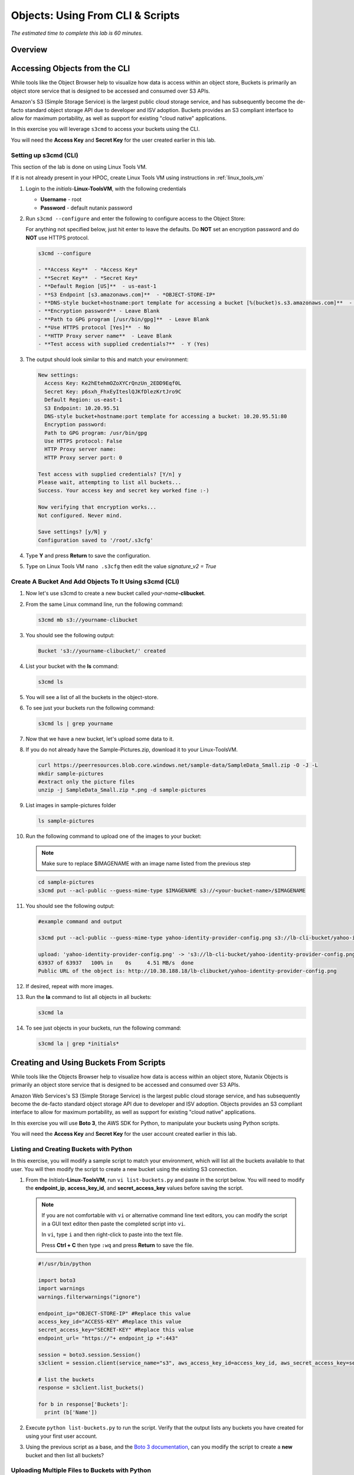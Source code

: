 .. _objects_cli_scripts:

---------------------------------
Objects: Using From CLI & Scripts
---------------------------------

*The estimated time to complete this lab is 60 minutes.*

Overview
++++++++

Accessing Objects from the CLI
++++++++++++++++++++++++++++++

While tools like the Object Browser help to visualize how data is access within an object store, Buckets is primarily an object store service that is designed to be accessed and consumed over S3 APIs.

Amazon's S3 (Simple Storage Service) is the largest public cloud storage service, and has subsequently become the de-facto standard object storage API due to developer and ISV adoption. Buckets provides an S3 compliant interface to allow for maximum portability, as well as support for existing "cloud native" applications.

In this exercise you will leverage ``s3cmd`` to access your buckets using the CLI.

You will need the **Access Key** and **Secret Key** for the user created earlier in this lab.

Setting up s3cmd (CLI)
......................

This section of the lab is done on using Linux Tools VM.

If it is not already present in your HPOC, create Linux Tools VM using instructions in :ref:`linux_tools_vm`

#. Login to the *initials*-**Linux-ToolsVM**, with the following credentials

   - **Username** - root
   - **Password** - default nutanix password

#. Run ``s3cmd --configure`` and enter the following to configure access to the Object Store:

   .. note::

   For anything not specified below, just hit enter to leave the defaults. Do **NOT** set an encryption password and do **NOT** use HTTPS protocol.

   .. code-block:: bash

     s3cmd --configure

     - **Access Key**  - *Access Key*
     - **Secret Key**  - *Secret Key*
     - **Default Region [US]**  - us-east-1
     - **S3 Endpoint [s3.amazonaws.com]**  - *OBJECT-STORE-IP*
     - **DNS-style bucket+hostname:port template for accessing a bucket [%(bucket)s.s3.amazonaws.com]**  - *OBJECT-STORE-IP*\ :80
     - **Encryption password** - Leave Blank
     - **Path to GPG program [/usr/bin/gpg]**  - Leave Blank
     - **Use HTTPS protocol [Yes]**  - No
     - **HTTP Proxy server name**  - Leave Blank
     - **Test access with supplied credentials?**  - Y (Yes)

#. The output should look similar to this and match your environment:

   .. code-block:: bash

     New settings:
       Access Key: Ke2hEtehmOZoXYCrQnzUn_2EDD9Eqf0L
       Secret Key: p6sxh_FhxEyIteslQJKfDlezKrtJro9C
       Default Region: us-east-1
       S3 Endpoint: 10.20.95.51
       DNS-style bucket+hostname:port template for accessing a bucket: 10.20.95.51:80
       Encryption password:
       Path to GPG program: /usr/bin/gpg
       Use HTTPS protocol: False
       HTTP Proxy server name:
       HTTP Proxy server port: 0

     Test access with supplied credentials? [Y/n] y
     Please wait, attempting to list all buckets...
     Success. Your access key and secret key worked fine :-)

     Now verifying that encryption works...
     Not configured. Never mind.

     Save settings? [y/N] y
     Configuration saved to '/root/.s3cfg'

#. Type **Y** and press **Return** to save the configuration.

#. Type on Linux Tools VM ``nano .s3cfg`` then edit the value *signature_v2 = True*

Create A Bucket And Add Objects To It Using s3cmd (CLI)
.......................................................

#. Now let's use s3cmd to create a new bucket called *your-name*\ **-clibucket**.

#. From the same Linux command line, run the following command:

   .. code-block:: bash

     s3cmd mb s3://yourname-clibucket

#. You should see the following output:

   .. code-block:: bash

     Bucket 's3://yourname-clibucket/' created

#. List your bucket with the **ls** command:

   .. code-block:: bash

     s3cmd ls

#. You will see a list of all the buckets in the object-store.

#. To see just your buckets run the following command:

   .. code-block:: bash

     s3cmd ls | grep yourname

#. Now that we have a new bucket, let's upload some data to it.

#. If you do not already have the Sample-Pictures.zip, download it to your Linux-ToolsVM.

   .. code-block:: bash

    curl https://peerresources.blob.core.windows.net/sample-data/SampleData_Small.zip -O -J -L
    mkdir sample-pictures
    #extract only the picture files
    unzip -j SampleData_Small.zip *.png -d sample-pictures

#. List images in sample-pictures folder

   .. code-block:: bash

    ls sample-pictures

#. Run the following command to upload one of the images to your bucket:

   .. note::

      Make sure to replace $IMAGENAME with an image name listed from the previous step

   .. code-block:: bash

     cd sample-pictures
     s3cmd put --acl-public --guess-mime-type $IMAGENAME s3://<your-bucket-name>/$IMAGENAME
     
#. You should see the following output:

   .. code-block:: bash

     #example command and output 
     
     s3cmd put --acl-public --guess-mime-type yahoo-identity-provider-config.png s3://lb-cli-bucket/yahoo-identity-provider-config.png

     upload: 'yahoo-identity-provider-config.png' -> 's3://lb-cli-bucket/yahoo-identity-provider-config.png'  [1 of 1]
     63937 of 63937   100% in    0s     4.51 MB/s  done
     Public URL of the object is: http://10.38.188.18/lb-clibucket/yahoo-identity-provider-config.png

#. If desired, repeat with more images.

#. Run the **la** command to list all objects in all buckets:

   .. code-block:: bash

     s3cmd la

#. To see just objects in your buckets, run the following command:

   .. code-block:: bash

     s3cmd la | grep *initials*

Creating and Using Buckets From Scripts
+++++++++++++++++++++++++++++++++++++++

While tools like the Objects Browser help to visualize how data is access within an object store, Nutanix Objects is primarily an object store service that is designed to be accessed and consumed over S3 APIs.

Amazon Web Services's S3 (Simple Storage Service) is the largest public cloud storage service, and has subsequently become the de-facto standard object storage API due to developer and ISV adoption. Objects provides an S3 compliant interface to allow for maximum portability, as well as support for existing "cloud native" applications.

In this exercise you will use **Boto 3**, the AWS SDK for Python, to manipulate your buckets using Python scripts.

You will need the **Access Key** and **Secret Key** for the user account created earlier in this lab.

Listing and Creating Buckets with Python
........................................

In this exercise, you will modify a sample script to match your environment, which will list all the buckets available to that user. You will then modify the script to create a new bucket using the existing S3 connection.

#. From the *Initials*\ **-Linux-ToolsVM**, run ``vi list-buckets.py`` and paste in the script below. You will need to modify the **endpoint_ip**, **access_key_id**, and **secret_access_key** values before saving the script.


   .. note::

    If you are not comfortable with ``vi`` or alternative command line text editors, you can modify the script in a GUI text editor then paste the completed script into ``vi``.

    In ``vi``, type ``i`` and then right-click to paste into the text file.

    Press **Ctrl + C** then type ``:wq`` and press **Return** to save the file.

   .. code-block:: python

      #!/usr/bin/python

      import boto3
      import warnings
      warnings.filterwarnings("ignore")

      endpoint_ip="OBJECT-STORE-IP" #Replace this value
      access_key_id="ACCESS-KEY" #Replace this value
      secret_access_key="SECRET-KEY" #Replace this value
      endpoint_url= "https://"+ endpoint_ip +":443"

      session = boto3.session.Session()
      s3client = session.client(service_name="s3", aws_access_key_id=access_key_id, aws_secret_access_key=secret_access_key, endpoint_url=endpoint_url, verify=False)

      # list the buckets
      response = s3client.list_buckets()

      for b in response['Buckets']:
        print (b['Name'])

#. Execute ``python list-buckets.py`` to run the script. Verify that the output lists any buckets you have created for using your first user account.

#. Using the previous script as a base, and the `Boto 3 documentation <https://boto3.amazonaws.com/v1/documentation/api/latest/guide/s3-examples.html>`_, can you modify the script to create a **new** bucket and then list all buckets?

Uploading Multiple Files to Buckets with Python
...............................................

#. From the *Initials*\ **-Linux-ToolsVM**, run the following to create 100 1KB files to be used as sample data for uploading:

   .. code-block:: bash

     cd ..;mkdir sample-files
     for i in {1..100}; do dd if=/dev/urandom of=sample-files/file$i bs=1024 count=1; done

   While the sample files contain random data, these could just as easily be log files that need to be rolled over and automatically archived, surveillance video, employee records, and so on.

#. Create a new script based on the example below:

   .. code-block:: python

    #!/usr/bin/python

    import boto3
    import glob
    import re
    import warnings
    warnings.filterwarnings("ignore")

    # user defined variables
    endpoint_ip= "OBJECT-STORE-IP" #Replace this value
    access_key_id="ACCESS-KEY" #Replace this value
    secret_access_key="SECRET-KEY" #Replace this value
    bucket="BUCKET-NAME-TO-UPLOAD-TO" #Replace this value
    name_of_dir="sample-files"

    # system variables
    endpoint_url= "https://"+endpoint_ip+":443"
    filepath = glob.glob("%s/*" % name_of_dir)

    # connect to object store
    session = boto3.session.Session()
    s3client = session.client(service_name="s3", aws_access_key_id=access_key_id, aws_secret_access_key=secret_access_key, endpoint_url=endpoint_url, verify=False)

    # go through all the files in the directory and upload
    for current in filepath:
        full_file_path=current
        m=re.search('sample-files/(.*)', current)
        if m:
          object_name=m.group(1)
        print("Path to File:",full_file_path)
        print("Object name:",object_name)
        response = s3client.put_object(Bucket=bucket, Body=full_file_path, Key=object_name)

   The `put_object <https://boto3.amazonaws.com/v1/documentation/api/latest/reference/services/s3.html?highlight=put_object#S3.Bucket.put_object>`_ method is used for the file upload. Optionally this method can be used to define the metadata, content type, permissions, expiration, and other key information associated with the object.

   Core S3 APIs resemble RESTful APIs for other web services, with PUT calls allowing for adding objects and associated settings/metadata, GET calls for reading objects or information about objects, and DELETE calls for removing objects.

   Execute the script and use the following command to verify that the sample files are available.

   .. code-block:: bash
    
    s3cmd ls s3://yourname-clibucket/

    # example command and output

    s3cmd ls s3://lb-clibucket/

    2021-12-20 05:56        18   s3://lb-clibucket/file1
    2021-12-20 05:56        19   s3://lb-clibucket/file10
    2021-12-20 05:56        20   s3://lb-clibucket/file100
    2021-12-20 05:56        19   s3://lb-clibucket/file11
    2021-12-20 05:56        19   s3://lb-clibucket/file20
    2021-12-20 05:56        19   s3://lb-clibucket/file2
    <output snipped>
  
Similar S3 SDKs are available for languages including Java, JavaScript, Ruby, Go, C++, and others, making it very simple to leverage Nutanix Buckets using your language of choice.

Takeaways
+++++++++

What are the key things you should know about **Nutanix Objects**?

- Nutanix Objects provides a simple and scalable S3-compatible object storage solution, optimized for DevOps, Long Term Retention and Backup Target use cases.

- Nutanix Objects can be deployed on an AHV cluster, with ESXi support on the roadmap.

- Nutanix Objects will be enabled and deployed from Prism Central.
